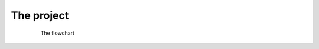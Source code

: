 
The project
==============

.. figure:: images/zadania.JPG
    :figwidth: 80%
    :align: center
    
    The flowchart
    
